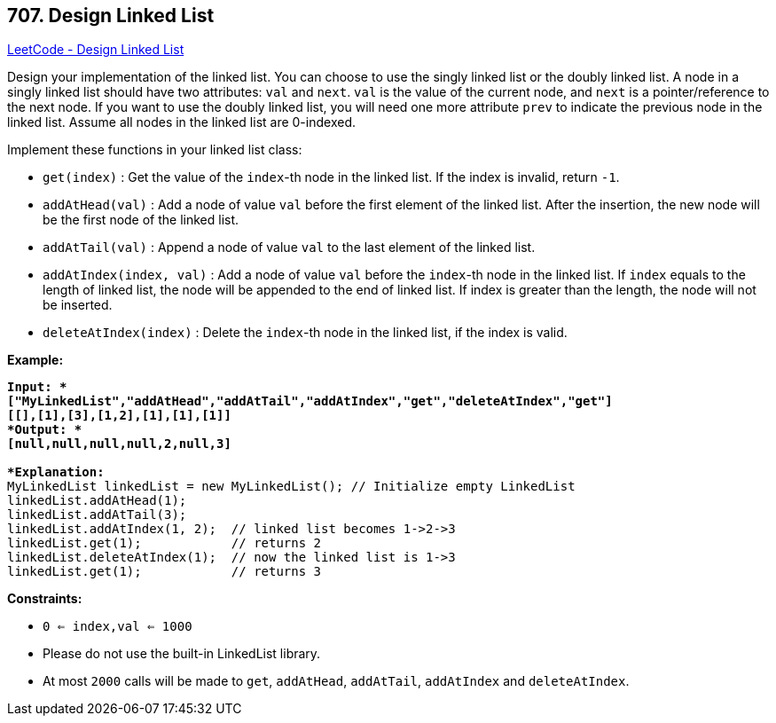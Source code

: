 == 707. Design Linked List

https://leetcode.com/problems/design-linked-list/[LeetCode - Design Linked List]

Design your implementation of the linked list. You can choose to use the singly linked list or the doubly linked list. A node in a singly linked list should have two attributes: `val` and `next`. `val` is the value of the current node, and `next` is a pointer/reference to the next node. If you want to use the doubly linked list, you will need one more attribute `prev` to indicate the previous node in the linked list. Assume all nodes in the linked list are 0-indexed.

Implement these functions in your linked list class:


* `get(index)` : Get the value of the `index`-th node in the linked list. If the index is invalid, return `-1`.
* `addAtHead(val)` : Add a node of value `val` before the first element of the linked list. After the insertion, the new node will be the first node of the linked list.
* `addAtTail(val)` : Append a node of value `val` to the last element of the linked list.
* `addAtIndex(index, val)` : Add a node of value `val` before the `index`-th node in the linked list. If `index` equals to the length of linked list, the node will be appended to the end of linked list. If index is greater than the length, the node will not be inserted.
* `deleteAtIndex(index)` : Delete the `index`-th node in the linked list, if the index is valid.


 

*Example:*

[subs="verbatim,quotes"]
----
*Input: *
["MyLinkedList","addAtHead","addAtTail","addAtIndex","get","deleteAtIndex","get"]
[[],[1],[3],[1,2],[1],[1],[1]]
*Output: * 
[null,null,null,null,2,null,3]

*Explanation:*
MyLinkedList linkedList = new MyLinkedList(); // Initialize empty LinkedList
linkedList.addAtHead(1);
linkedList.addAtTail(3);
linkedList.addAtIndex(1, 2);  // linked list becomes 1->2->3
linkedList.get(1);            // returns 2
linkedList.deleteAtIndex(1);  // now the linked list is 1->3
linkedList.get(1);            // returns 3
----

 
*Constraints:*


* `0 <= index,val <= 1000`
* Please do not use the built-in LinkedList library.
* At most `2000` calls will be made to `get`, `addAtHead`, `addAtTail`,  `addAtIndex` and `deleteAtIndex`.


